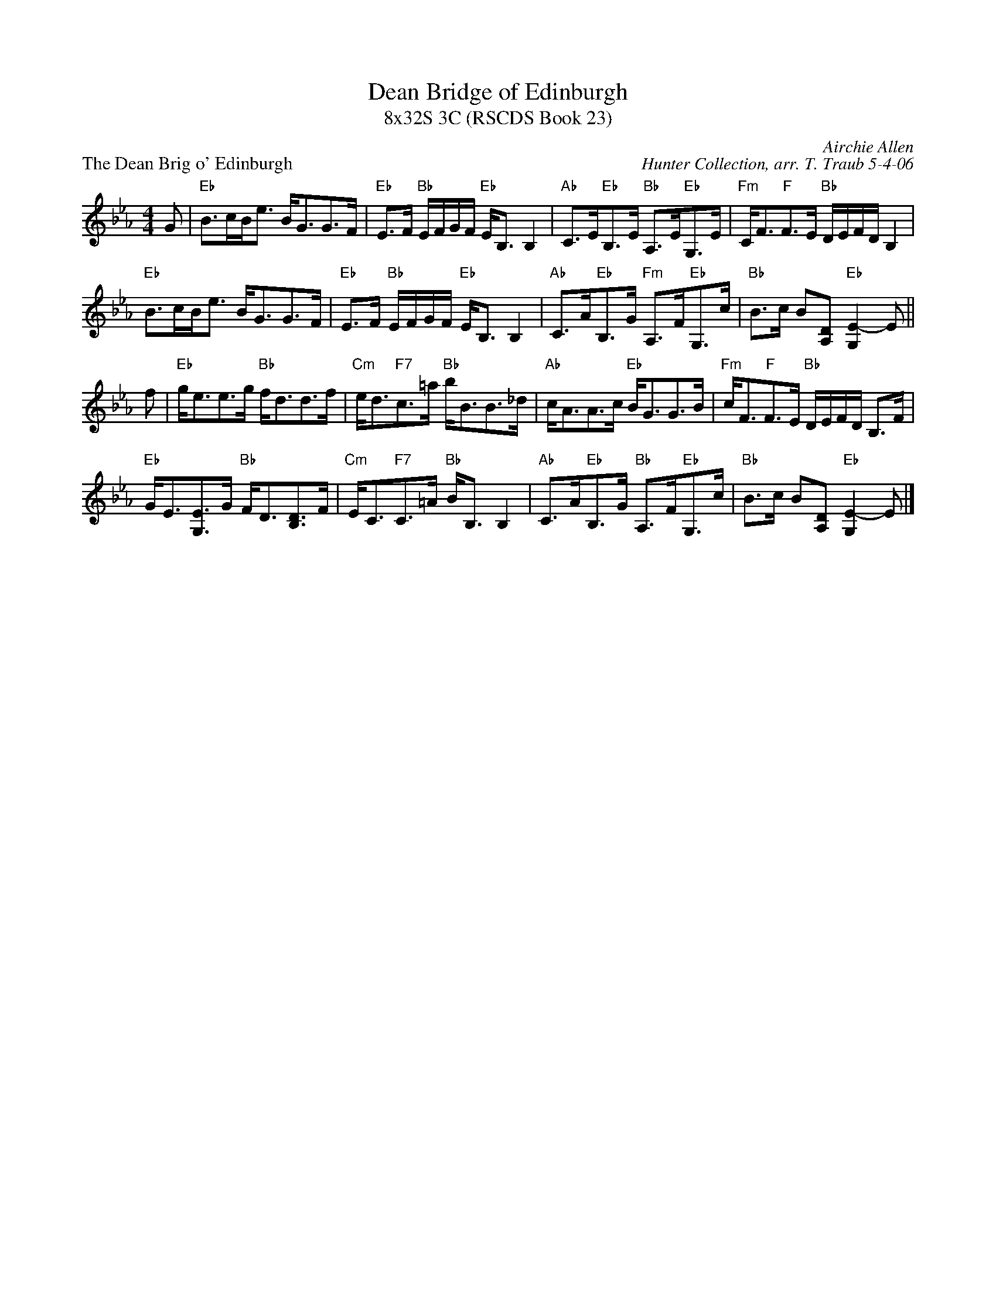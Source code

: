 X:1
T: Dean Bridge of Edinburgh
T: 8x32S 3C (RSCDS Book 23)
P: The Dean Brig o' Edinburgh
C: Airchie Allen
C: Hunter Collection, arr. T. Traub 5-4-06
M: 4/4
L: 1/8
R: Strathspey
%
K: Eb
G|"Eb"B>cB<e B<GG>F|"Eb"E>F "Bb"E/F/G/F/ "Eb"E<B, B,2|"Ab"C>E"Eb"B,>E "Bb"A,>E"Eb"G,>E|\
  "Fm"C<F"F"F>E "Bb"D/E/F/D/ B,2|
"Eb"B>cB<e B<GG>F|"Eb"E>F "Bb"E/F/G/F/ "Eb"E<B, B,2|"Ab"C>A"Eb"B,>G "Fm"A,>F"Eb"G,>c|\
  "Bb"B>c B[A,D] "Eb"[E2-G,2]E ||
f|"Eb"g<ee>g "Bb"f<dd>f|"Cm"e<d"F7"c>=a "Bb"b<BB>_d|"Ab"c<AA>c "Eb"B<GG>B|\
  "Fm"c<F"F"F>E "Bb"D/E/F/D/ B,>F|
"Eb"G<E[EG,]>G "Bb"F<D[DB,]>F|"Cm"E<C"F7"C>=A "Bb"B<B, B,2|\
  "Ab"C>A"Eb"B,>G "Bb"A,>F"Eb"G,>c| "Bb"B>c B[A,D] "Eb"[E2-G,2]E |]
